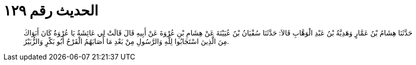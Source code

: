 
= الحديث رقم ١٢٩

[quote.hadith]
حَدَّثَنَا هِشَامُ بْنُ عَمَّارٍ وَهَدِيَّةُ بْنُ عَبْدِ الْوَهَّابِ قَالاَ: حَدَّثَنَا سُفْيَانُ بْنُ عُيَيْنَةَ عَنْ هِشَامِ بْنِ عُرْوَةَ عَنْ أَبِيهِ قَالَ قَالَتْ لِي عَائِشَةُ يَا عُرْوَةُ كَانَ أَبَوَاكَ مِنَ الَّذِينَ اسْتَجَابُوا لِلَّهِ وَالرَّسُولِ مِنْ بَعْدِ مَا أَصَابَهُمُ الْقَرْحُ أَبُو بَكْرٍ وَالزُّبَيْرُ.